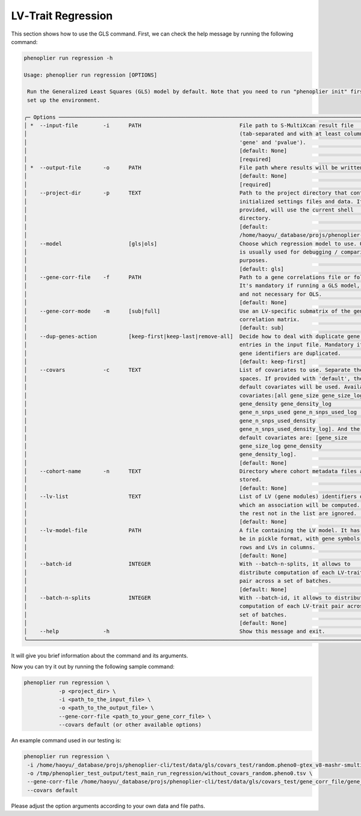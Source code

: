 .. _lv-trait-regression:

LV‐Trait Regression
====================

This section shows how to use the GLS command. First, we can check the help message by running the following command:

.. code-block:: bash

   phenoplier run regression -h

   Usage: phenoplier run regression [OPTIONS]

    Run the Generalized Least Squares (GLS) model by default. Note that you need to run "phenoplier init" first to
    set up the environment.

   ╭─ Options ─────────────────────────────────────────────────────────────────────────────────────────────────────╮
   │ *  --input-file        -i      PATH                               File path to S-MultiXcan result file        │
   │                                                                   (tab-separated and with at least columns    │
   │                                                                   'gene' and 'pvalue').                       │
   │                                                                   [default: None]                             │
   │                                                                   [required]                                  │
   │ *  --output-file       -o      PATH                               File path where results will be written to. │
   │                                                                   [default: None]                             │
   │                                                                   [required]                                  │
   │    --project-dir       -p      TEXT                               Path to the project directory that contains │
   │                                                                   initialized settings files and data. If not │
   │                                                                   provided, will use the current shell        │
   │                                                                   directory.                                  │
   │                                                                   [default:                                   │
   │                                                                   /home/haoyu/_database/projs/phenoplier-cli] │
   │    --model                     [gls|ols]                          Choose which regression model to use. OLS   │
   │                                                                   is usually used for debugging / comparison  │
   │                                                                   purposes.                                   │
   │                                                                   [default: gls]                              │
   │    --gene-corr-file    -f      PATH                               Path to a gene correlations file or folder. │
   │                                                                   It's mandatory if running a GLS model,      │
   │                                                                   and not necessary for OLS.                  │
   │                                                                   [default: None]                             │
   │    --gene-corr-mode    -m      [sub|full]                         Use an LV-specific submatrix of the gene    │
   │                                                                   correlation matrix.                         │
   │                                                                   [default: sub]                              │
   │    --dup-genes-action          [keep-first|keep-last|remove-all]  Decide how to deal with duplicate gene      │
   │                                                                   entries in the input file. Mandatory if     │
   │                                                                   gene identifiers are duplicated.            │
   │                                                                   [default: keep-first]                       │
   │    --covars            -c      TEXT                               List of covariates to use. Separate them by │
   │                                                                   spaces. If provided with 'default', the     │
   │                                                                   default covariates will be used. Available  │
   │                                                                   covariates:[all gene_size gene_size_log     │
   │                                                                   gene_density gene_density_log               │
   │                                                                   gene_n_snps_used gene_n_snps_used_log       │
   │                                                                   gene_n_snps_used_density                    │
   │                                                                   gene_n_snps_used_density_log]. And the      │
   │                                                                   default covariates are: [gene_size          │
   │                                                                   gene_size_log gene_density                  │
   │                                                                   gene_density_log].                          │
   │                                                                   [default: None]                             │
   │    --cohort-name       -n      TEXT                               Directory where cohort metadata files are   │
   │                                                                   stored.                                     │
   │                                                                   [default: None]                             │
   │    --lv-list                   TEXT                               List of LV (gene modules) identifiers on    │
   │                                                                   which an association will be computed. All  │
   │                                                                   the rest not in the list are ignored.       │
   │                                                                   [default: None]                             │
   │    --lv-model-file             PATH                               A file containing the LV model. It has to   │
   │                                                                   be in pickle format, with gene symbols in   │
   │                                                                   rows and LVs in columns.                    │
   │                                                                   [default: None]                             │
   │    --batch-id                  INTEGER                            With --batch-n-splits, it allows to         │
   │                                                                   distribute computation of each LV-trait     │
   │                                                                   pair across a set of batches.               │
   │                                                                   [default: None]                             │
   │    --batch-n-splits            INTEGER                            With --batch-id, it allows to distribute    │
   │                                                                   computation of each LV-trait pair across a  │
   │                                                                   set of batches.                             │
   │                                                                   [default: None]                             │
   │    --help              -h                                         Show this message and exit.                 │
   ╰───────────────────────────────────────────────────────────────────────────────────────────────────────────────╯

It will give you brief information about the command and its arguments.

Now you can try it out by running the following sample command:

.. code-block:: bash

   phenoplier run regression \
              -p <project_dir> \
              -i <path_to_the_input_file> \
              -o <path_to_the_output_file> \
              --gene-corr-file <path_to_your_gene_corr_file> \
              --covars default (or other available options)

An example command used in our testing is:

.. code-block:: bash

   phenoplier run regression \
    -i /home/haoyu/_database/projs/phenoplier-cli/test/data/gls/covars_test/random.pheno0-gtex_v8-mashr-smultixcan.txt \
    -o /tmp/phenoplier_test_output/test_main_run_regression/without_covars_random.pheno0.tsv \
    --gene-corr-file /home/haoyu/_database/projs/phenoplier-cli/test/data/gls/covars_test/gene_corr_file/gene_corrs-symbols-within_distance_5mb.per_lv \
    --covars default

Please adjust the option arguments according to your own data and file paths.

